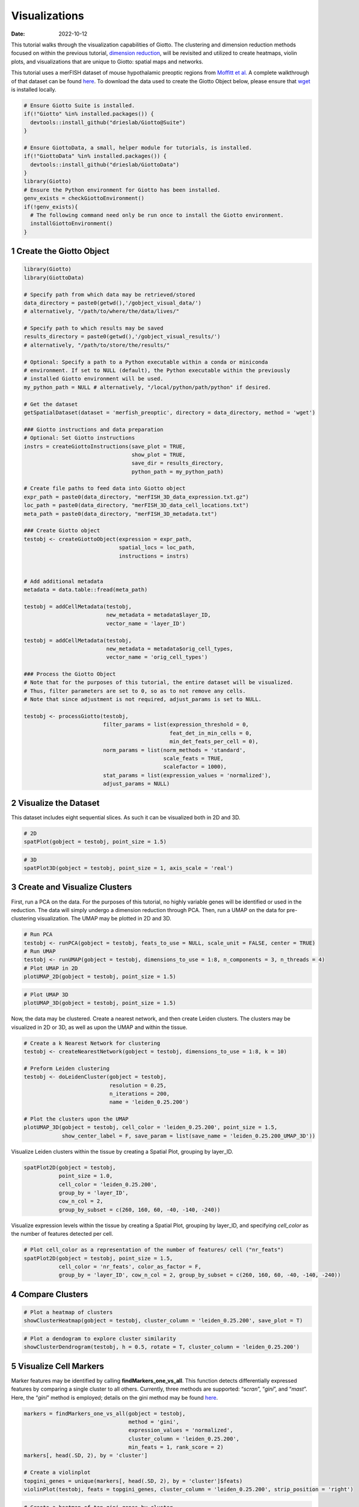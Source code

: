 ==============
Visualizations
==============

:Date: 2022-10-12

This tutorial walks through the visualization capabilities of Giotto.
The clustering and dimension reduction methods focused on within the
previous tutorial, `dimension reduction <./dimension_reduction.html>`__,
will be revisited and utilized to create heatmaps, violin plots, and
visualizations that are unique to Giotto: spatial maps and networks.

This tutorial uses a merFISH dataset of mouse hypothalamic preoptic
regions from `Moffitt et
al. <https://doi.org/10.1126/science.aau5324>`__ A complete walkthrough
of that dataset can be found `here <../datasets/merFISH_hypot_preopt_region.html>`__. To
download the data used to create the Giotto Object below, please ensure
that `wget <https://www.gnu.org/software/wget/?>`__ is installed
locally.

.. container:: cell

   .. code:: r
      
      # Ensure Giotto Suite is installed.
      if(!"Giotto" %in% installed.packages()) {
        devtools::install_github("drieslab/Giotto@Suite")
      }

      # Ensure GiottoData, a small, helper module for tutorials, is installed.
      if(!"GiottoData" %in% installed.packages()) {
        devtools::install_github("drieslab/GiottoData")
      }
      library(Giotto)
      # Ensure the Python environment for Giotto has been installed.
      genv_exists = checkGiottoEnvironment()
      if(!genv_exists){
        # The following command need only be run once to install the Giotto environment.
        installGiottoEnvironment()
      }

1 Create the Giotto Object
==========================

.. container:: cell

   .. code:: r

      library(Giotto)
      library(GiottoData)

      # Specify path from which data may be retrieved/stored
      data_directory = paste0(getwd(),'/gobject_visual_data/')
      # alternatively, "/path/to/where/the/data/lives/"

      # Specify path to which results may be saved
      results_directory = paste0(getwd(),'/gobject_visual_results/') 
      # alternatively, "/path/to/store/the/results/"

      # Optional: Specify a path to a Python executable within a conda or miniconda 
      # environment. If set to NULL (default), the Python executable within the previously
      # installed Giotto environment will be used.
      my_python_path = NULL # alternatively, "/local/python/path/python" if desired.

      # Get the dataset
      getSpatialDataset(dataset = 'merfish_preoptic', directory = data_directory, method = 'wget')

      ### Giotto instructions and data preparation
      # Optional: Set Giotto instructions
      instrs = createGiottoInstructions(save_plot = TRUE, 
                                        show_plot = TRUE,
                                        save_dir = results_directory, 
                                        python_path = my_python_path)

      # Create file paths to feed data into Giotto object 
      expr_path = paste0(data_directory, "merFISH_3D_data_expression.txt.gz")
      loc_path = paste0(data_directory, "merFISH_3D_data_cell_locations.txt")
      meta_path = paste0(data_directory, "merFISH_3D_metadata.txt")

      ### Create Giotto object
      testobj <- createGiottoObject(expression = expr_path,
                                    spatial_locs = loc_path,
                                    instructions = instrs)


      # Add additional metadata
      metadata = data.table::fread(meta_path)

      testobj = addCellMetadata(testobj, 
                                new_metadata = metadata$layer_ID, 
                                vector_name = 'layer_ID')

      testobj = addCellMetadata(testobj, 
                                new_metadata = metadata$orig_cell_types, 
                                vector_name = 'orig_cell_types')

      ### Process the Giotto Object
      # Note that for the purposes of this tutorial, the entire dataset will be visualized. 
      # Thus, filter parameters are set to 0, so as to not remove any cells.
      # Note that since adjustment is not required, adjust_params is set to NULL.

      testobj <- processGiotto(testobj,
                               filter_params = list(expression_threshold = 0,
                                                    feat_det_in_min_cells = 0, 
                                                    min_det_feats_per_cell = 0),
                               norm_params = list(norm_methods = 'standard', 
                                                  scale_feats = TRUE, 
                                                  scalefactor = 1000),
                               stat_params = list(expression_values = 'normalized'),
                               adjust_params = NULL)

2 Visualize the Dataset
=======================

This dataset includes eight sequential slices. As such it can be
visualized both in 2D and 3D.

.. container:: cell

   .. code:: r

      # 2D
      spatPlot(gobject = testobj, point_size = 1.5)

.. image:: /images/images_pkgdown/getting_started_figs/visualizations/0-spatPlot2D.png
   :width: 50.0%

.. container:: cell

   .. code:: r

      # 3D
      spatPlot3D(gobject = testobj, point_size = 1, axis_scale = 'real')

|image1|

3 Create and Visualize Clusters
===============================

First, run a PCA on the data. For the purposes of this tutorial, no
highly variable genes will be identified or used in the reduction. The
data will simply undergo a dimension reduction through PCA. Then, run a
UMAP on the data for pre-clustering visualization. The UMAP may be
plotted in 2D and 3D.

.. container:: cell

   .. code:: r

      # Run PCA
      testobj <- runPCA(gobject = testobj, feats_to_use = NULL, scale_unit = FALSE, center = TRUE)
      # Run UMAP
      testobj <- runUMAP(gobject = testobj, dimensions_to_use = 1:8, n_components = 3, n_threads = 4)
      # Plot UMAP in 2D
      plotUMAP_2D(gobject = testobj, point_size = 1.5) 

.. image:: /images/images_pkgdown/getting_started_figs/visualizations/2-UMAP_2D.png
   :width: 50.0%

.. container:: cell

   .. code:: r

      # Plot UMAP 3D
      plotUMAP_3D(gobject = testobj, point_size = 1.5) 

|image2| Now, the data may be clustered. Create a nearest network, and
then create Leiden clusters. The clusters may be visualized in 2D or 3D,
as well as upon the UMAP and within the tissue.

.. container:: cell

   .. code:: r

      # Create a k Nearest Network for clustering
      testobj <- createNearestNetwork(gobject = testobj, dimensions_to_use = 1:8, k = 10)

      # Preform Leiden clustering
      testobj <- doLeidenCluster(gobject = testobj, 
                                 resolution = 0.25, 
                                 n_iterations = 200, 
                                 name = 'leiden_0.25.200')

      # Plot the clusters upon the UMAP
      plotUMAP_3D(gobject = testobj, cell_color = 'leiden_0.25.200', point_size = 1.5,
                  show_center_label = F, save_param = list(save_name = 'leiden_0.25.200_UMAP_3D'))

.. image:: /images/images_pkgdown/getting_started_figs/visualizations/leiden_0.25.200_UMAP_3D.png

Visualize Leiden clusters within the tissue by creating a Spatial Plot,
grouping by layer_ID.

.. container:: cell

   .. code:: r

      spatPlot2D(gobject = testobj, 
                 point_size = 1.0, 
                 cell_color = 'leiden_0.25.200', 
                 group_by = 'layer_ID', 
                 cow_n_col = 2, 
                 group_by_subset = c(260, 160, 60, -40, -140, -240))

.. image:: /images/images_pkgdown/getting_started_figs/visualizations/4-spatPlot2D.png
   :width: 50.0%

Visualize expression levels within the tissue by creating a Spatial
Plot, grouping by layer_ID, and specifying *cell_color* as the number of
features detected per cell.

.. container:: cell

   .. code:: r

      # Plot cell_color as a representation of the number of features/ cell ("nr_feats")
      spatPlot2D(gobject = testobj, point_size = 1.5, 
                 cell_color = 'nr_feats', color_as_factor = F,
                 group_by = 'layer_ID', cow_n_col = 2, group_by_subset = c(260, 160, 60, -40, -140, -240))

|image3|

4 Compare Clusters
==================

.. container:: cell

   .. code:: r

      # Plot a heatmap of clusters
      showClusterHeatmap(gobject = testobj, cluster_column = 'leiden_0.25.200', save_plot = T)

.. image:: /images/images_pkgdown/getting_started_figs/visualizations/6-showClusterHeatmap.png
   :width: 50.0%

.. container:: cell

   .. code:: r

      # Plot a dendogram to explore cluster similarity
      showClusterDendrogram(testobj, h = 0.5, rotate = T, cluster_column = 'leiden_0.25.200')

|image4|

5 Visualize Cell Markers
========================

Marker features may be identified by calling **findMarkers_one_vs_all**.
This function detects differentially expressed features by comparing a
single cluster to all others. Currently, three methods are supported:
“*scran*”, “*gini*”, and “*mast*”. Here, the “*gini*” method is
employed; details on the gini method may be found
`here <../md_rst/findGiniMarkers.html>`__.

.. container:: cell

   .. code:: r

      markers = findMarkers_one_vs_all(gobject = testobj,
                                       method = 'gini',
                                       expression_values = 'normalized',
                                       cluster_column = 'leiden_0.25.200',
                                       min_feats = 1, rank_score = 2)
      markers[, head(.SD, 2), by = 'cluster']

      # Create a violinplot
      topgini_genes = unique(markers[, head(.SD, 2), by = 'cluster']$feats)
      violinPlot(testobj, feats = topgini_genes, cluster_column = 'leiden_0.25.200', strip_position = 'right')

.. image:: /images/images_pkgdown/getting_started_figs/visualizations/8-violinPlot.png
   :width: 50.0%

.. container:: cell

   .. code:: r

      # Create a heatmap of top gini genes by cluster
      plotMetaDataHeatmap(testobj, expression_values = 'scaled',
                          metadata_cols = c('leiden_0.25.200'),
                          selected_feats = topgini_genes)

|image5|

6 Visualize Cell Types in Tissue
================================

To do this, the Leiden clusters must be annotated. Leveraging the
provided cell metadata and Giotto Spatial Plots, Leiden clusters may be
manually assigned a cell type. Alternative approaches (i.e. in the
absence of cell metadata with cell type identification ) could involve
the analysis of each cluster for enrichment in cell-specific marker
genes.

Since cell type annotations are included within the metadata that was
loaded into the Giotto Object, the UMAP may be plotted with cell-type
annotations. If cell types are known, Leiden clusters may be manually
assigned to a cell type, as will be done here.

.. container:: cell

   .. code:: r

      # Plot the UMAP, annotated by cell type. 
      plotUMAP_3D(testobj, 
                  cell_color = 'orig_cell_types', 
                  save_param = list(save_name = 'Original_Cell_Types_UMAP_3D'))

.. image:: /images/images_pkgdown/getting_started_figs/visualizations/Original_Cell_Types_UMAP_3D.png

Manually assign cell types to clusters via inspection of UMAP plots.
Specifically, the UMAP plots saved as *“leiden_0.25.200_UMAP3D”* and
*“Original_Cell_Types_UMAP3D”* are being compared for assignment.

.. container:: cell

   .. code:: r

      # Manually assign Leiden clusters to a cell type
      cluster_range = unique(testobj@cell_metadata$cell$rna$leiden_0.25.200)

      # Note that cell types were condensed (i.e. "Endothelial 1", "Endothelial 2", ... were
      # combined into one cell type "Endothelial")
      manual_cluster = c('Inhibitory', 'Excitatory', 'Inhibitory', 'Astrocyte', 'OD Mature', 
                         'Endothelial', 'Microglia', 'OD Mature', 'OD Immature', 'Astrocyte',
                         'Ependymal', 'Pericytes', 'Ambiguous', 'Microglia', 'Inhibitory', 'Inhibitory')

      names(manual_cluster) = as.character(sort(cluster_range))

      testobj = annotateGiotto(gobject = testobj, 
                               annotation_vector = manual_cluster,
                               cluster_column = 'leiden_0.25.200', 
                               name = 'cell_types')

      cell_types_in_plot = c('Inhibitory', 'Excitatory','OD Mature', 'OD Immature', 
                             'Astrocyte', 'Microglia', 'Ependymal','Endothelial',
                             'Pericytes', 'Ambiguous')

      # This Giotto function will provide a distinct color palette. Colors 
      # may change each time the function is run. 
      mycolorcode = getDistinctColors(length(cell_types_in_plot))

      names(mycolorcode) = cell_types_in_plot

      # Visualize the assigned types in the UMAP
      plotUMAP_3D(testobj, cell_color = 'cell_types', point_size = 1.5, 
                  cell_color_code = mycolorcode,
                  save_param = list(save_name = 'manual_cluster_typing_UMAP_3D'))

.. image:: /images/images_pkgdown/getting_started_figs/visualizations/manual_cluster_typing_UMAP_3D.png

Now that each Leiden cluster has an associated cell type, cell types may
be viewed in tissue in 2D and in 3D within a Spatial Plot by specifying
the *cell_color* parameter as the name of the annotation, ‘cell_types’.

.. container:: cell

   .. code:: r

       spatPlot2D(gobject = testobj, point_size = 1.0,
                 cell_color = 'cell_types', group_by = 'layer_ID', 
                 cell_color_code = mycolorcode, cow_n_col = 2, 
                 group_by_subset = c(seq(260, -290, -100)))

.. image:: /images/images_pkgdown/getting_started_figs/visualizations/10-spatPlot2D.png
   :width: 50.0%

.. container:: cell

   .. code:: r

      spatPlot3D(testobj,
                 cell_color = 'cell_types', axis_scale = 'real',
                 sdimx = 'sdimx', sdimy = 'sdimy', sdimz = 'sdimz',
                 show_grid = F, cell_color_code = mycolorcode)

.. image:: /images/images_pkgdown/getting_started_figs/visualizations/11-spat3D.png

The plots may be subset by cell type in 2D and 3D.

.. container:: cell

   .. code:: r

      spatPlot2D(gobject = testobj, point_size = 1.0, 
                 cell_color = 'cell_types', cell_color_code = mycolorcode,
                 select_cell_groups = c('Microglia', 'Ependymal', 'Endothelial'), show_other_cells = F,
                 group_by = 'layer_ID', cow_n_col = 2, group_by_subset = c(seq(260, -290, -100)))

.. image:: /images/images_pkgdown/getting_started_figs/visualizations/12-spatPlot2D.png
   :width: 50.0%

.. container:: cell

   .. code:: r

      spatPlot3D(testobj,
                 cell_color = 'cell_types', axis_scale = 'real',
                 sdimx = 'sdimx', sdimy = 'sdimy', sdimz = 'sdimz',
                 show_grid = F, cell_color_code = mycolorcode,
                 select_cell_groups = c('Microglia', 'Ependymal', 'Endothelial'), show_other_cells = F)

|image6|

7 Visualize Cell Networks
=========================

It is preferred to use Delaunay geometry to create spatial networks. In
other cases, k-nearest neighbor may be used to create a spatial network.
Specifying the *method* parameter within
`createSpatialNetwork <../md_rst/createSpatialNetwork.html>`__
will accomplish this. By default, this function runs the Delaunay
method. Here, both methods, as well as potential modifications to the
k-nearest networks, will be shown.

.. container:: cell

   .. code:: r

      ### Spatial Networks
      # The following fuction provides insight to the Delaunay Network. It has been 
      # omitted graphically for the sake of this tutorial, but will be shown in-console
      # if this command is run.
      plotStatDelaunayNetwork(gobject= testobj, 
                              method = 'delaunayn_geometry', 
                              maximum_distance = 50, 
                              show_plot = T, 
                              save_plot = F)

      # Create Spatial Network using Delaunay geometry
      testobj = createSpatialNetwork(gobject = testobj, 
                                     delaunay_method = 'delaunayn_geometry', 
                                     minimum_k = 2, 
                                     maximum_distance_delaunay = 50)

      # Create Spatial Networks using k-nearest neighbor with varying specifications
      testobj <- createSpatialNetwork(gobject = testobj, 
                                      method = 'kNN', 
                                      k = 5, 
                                      name = 'spatial_network')

      testobj <- createSpatialNetwork(gobject = testobj, 
                                      method = 'kNN', 
                                      k = 10, 
                                      name = 'large_network')

      testobj <- createSpatialNetwork(gobject = testobj, 
                                      method = 'kNN', 
                                      k = 100, 
                                      maximum_distance_knn = 200, 
                                      minimum_k = 2, 
                                      name = 'distance_network')

      # Now, visualize the different spatial networks in one layer of the dataset
      # Here layer 260 is selected, and only high expressing cells are included
      cell_metadata = pDataDT(testobj)
      highexp_ids = cell_metadata[layer_ID==260][total_expr>=100]$cell_ID
      subtestobj = subsetGiotto(testobj, cell_ids = highexp_ids)

      # Re-annotate the subset Giotto Object
      subtestobj = annotateGiotto(gobject = subtestobj, 
                                  annotation_vector = manual_cluster,
                                  cluster_column = 'leiden_0.25.200', 
                                  name = 'cell_types')

      spatPlot(gobject = subtestobj, show_network = T,
               network_color = 'blue', spatial_network_name = 'Delaunay_network',
               point_size = 1.5, cell_color = 'cell_types',
               save_param = list(save_name = 'Delaunay_network_spatPlot'))

.. image:: /images/images_pkgdown/getting_started_figs/visualizations/Delaunay_network_spatPlot.png

.. container:: cell

   .. code:: r

      spatPlot(gobject = subtestobj, show_network = T,
               network_color = 'blue', spatial_network_name = 'spatial_network',
               point_size = 2.5, cell_color = 'cell_types',
               save_param = list(save_name = 'spatial_network_spatPlot'))

.. image:: /images/images_pkgdown/getting_started_figs/visualizations/spatial_network_spatPlot.png
   :width: 50.0%

.. container:: cell

   .. code:: r

      spatPlot(gobject = subtestobj, show_network = T,
               network_color = 'blue', spatial_network_name = 'large_network',
               point_size = 2.5, cell_color = 'cell_types',
               save_param = list(save_name = 'large_network_spatPlot'))

.. image:: /images/images_pkgdown/getting_started_figs/visualizations/large_network_spatPlot.png
   :width: 50.0%

.. container:: cell

   .. code:: r

      spatPlot(gobject = subtestobj, show_network = T,
               network_color = 'blue', spatial_network_name = 'distance_network',
               point_size = 2.5, cell_color = 'cell_types',
               save_param = list(save_name = 'distance_network_spatPlot'))

.. image:: /images/images_pkgdown/getting_started_figs/visualizations/distance_network_spatPlot.png
   :width: 50.0%

.. |image1| image:: /images/images_pkgdown/getting_started_figs/visualizations/1-spat3D.png
   :width: 150.0%
.. |image2| image:: /images/images_pkgdown/getting_started_figs/visualizations/3-UMAP_3D.png
.. |image3| image:: /images/images_pkgdown/getting_started_figs/visualizations/5-spatPlot2D.png
   :width: 50.0%
.. |image4| image:: /images/images_pkgdown/getting_started_figs/visualizations/7-showClusterDendrogram.png
   :width: 50.0%
.. |image5| image:: /images/images_pkgdown/getting_started_figs/visualizations/9-plotMetaDataHeatmap.png
   :width: 50.0%
.. |image6| image:: /images/images_pkgdown/getting_started_figs/visualizations/13-spat3D.png
